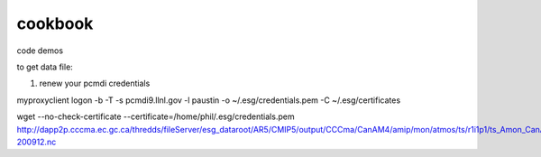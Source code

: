 cookbook
========

code demos

to get data file:

1) renew your pcmdi credentials

myproxyclient logon -b -T -s  pcmdi9.llnl.gov -l paustin -o ~/.esg/credentials.pem -C ~/.esg/certificates 

wget --no-check-certificate --certificate=/home/phil/.esg/credentials.pem  http://dapp2p.cccma.ec.gc.ca/thredds/fileServer/esg_dataroot/AR5/CMIP5/output/CCCma/CanAM4/amip/mon/atmos/ts/r1i1p1/ts_Amon_CanAM4_amip_r1i1p1_195001-200912.nc
